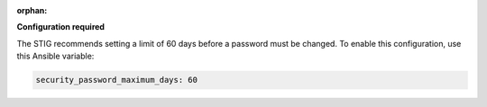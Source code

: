 :orphan:

**Configuration required**

The STIG recommends setting a limit of 60 days before a password must
be changed. To enable this configuration, use this Ansible variable:

.. code-block:: yaml

    security_password_maximum_days: 60

